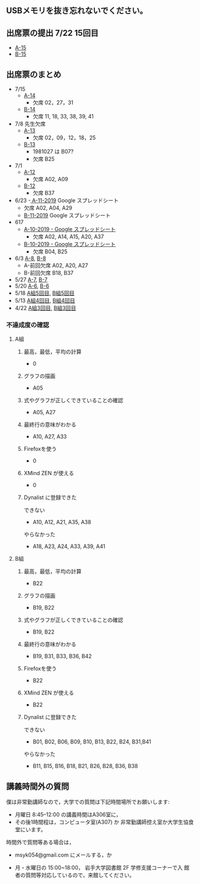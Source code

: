 ** USBメモリを抜き忘れないでください。
** 出席票の提出 7/22 15回目
   - [[https://forms.gle/BFDQJBfwWVNJzRa9A][A-15]]
   - [[https://forms.gle/U7Ahcp1mGx1iLUnG6][B-15]]


** 出席票のまとめ
   - 7/15 
     - [[https://docs.google.com/spreadsheets/d/1hHWfSGz2T2XfqzbMAEHfWZBdopdase1UwfhM9nR-b8Q/edit?usp=sharing][A-14]]
       - 欠席 02，27，31
     - [[https://docs.google.com/spreadsheets/d/1NERvVAe2pFzr35KGJ8MMiMC3lMuqvTC-e7EaQJ1wkOw/edit?usp=sharing][B-14]]
       - 欠席 11, 18, 33, 38, 39, 41

   - 7/8 先生欠席
     - [[https://docs.google.com/spreadsheets/d/1X4vyckPu5eARjy-Iid1QJsZy0pj1U_8dtXxgdvS8ODU/edit?usp=sharing][A-13]]
       - 欠席 02，09，12，18，25

     - [[https://docs.google.com/spreadsheets/d/129DQTxjgZTfkAs6MZfGEWovwqN1vXS9OyVK7Nd_rI-g/edit?usp=sharing][B-13]]
       - 1981027 は B07?
       - 欠席 B25

   - 7/1
     - [[https://docs.google.com/spreadsheets/d/1LsJu4RhLIvu0I6Ek_fIwzNWL89chmiLdhRJ5uWy4bok/edit?usp=sharing][A-12]]
       - 欠席 A02, A09
     - [[https://docs.google.com/spreadsheets/d/1dkUPsMIuKC5CgsaguQdtUdGqTN7BGibdcI4u8lRQJaY/edit?usp=sharing][B-12]]
       - 欠席 B37

   - 6/23
     -[[https://docs.google.com/spreadsheets/d/10WbpXwMdeR8nd_hf-3MvGfgNY54bp3PqiaxHdO47LeA/edit?usp=sharing][ A-11-2019]] Google スプレッドシート
       - 欠席 A02, A04, A29
     - [[https://docs.google.com/spreadsheets/d/1_3s5aH-lAgwKEMuxgW47mbZ7k5N5Bxn5L87khjxexew/edit?usp=sharing][B-11-2019]] Google スプレッドシート

   - 617
     - [[https://docs.google.com/spreadsheets/d/15UcNYSRomG6Wp5lkR-7VwXDwZy5CARP-6trj6zGHazo/edit#gid=1003493252][A-10-2019 - Google スプレッドシート]]
       - 欠席 A02, A14, A15, A20, A37
     - [[https://docs.google.com/spreadsheets/d/1prwKkWjUW7BO_tRRlbrxa2XnI1y0aq5SbBNsDmxEUlo/edit#gid=1003493252][B-10-2019 - Google スプレッドシート]]
       - 欠席 B04, B25

   - 6/3 [[https://docs.google.com/spreadsheets/d/1rb0Ni73bYjJxgXLweCJnNgsp24-QCQBRvwalfUI5Jpg/edit?usp=sharing][A-8]], [[https://docs.google.com/spreadsheets/d/1K_okyOey7-0ZlSUTXnUjlSVMuyTTJZz8oFxz6fEZnW8/edit?usp=sharing][B-8]]
     - A-前回欠席 A02, A20, A27
     - B-前回欠席 B18, B37

   - 5/27 [[https://docs.google.com/spreadsheets/d/1-R34czUeGFHQqgRyzcEl8V93P3jJivxh-SeCqfThPg4/edit?usp=sharing][A-7]], [[https://docs.google.com/spreadsheets/d/112fRbWhhQAnhRJ1WmucHBVxcvGiEjhfJpjhMRzL5fFI/edit?usp=sharing][B-7]]
   - 5/20 [[https://docs.google.com/spreadsheets/d/13MFrce5Rudi3fYgj2DILxFtJSnwNkBNML_jbHXcfsHY/edit?usp=sharing][A-6]], [[https://docs.google.com/spreadsheets/d/18pvpzB9X9nwcewfnesQ7SXvd8U-DgLGDpC0rofmV7DE/edit?usp=sharing][B-6]]
   - 5/18 [[https://docs.google.com/spreadsheets/d/1KfWyaTIoJsVuRiIgn5RqJaUNB9Ex0lTEeSTr4PhYsj4/edit?usp=sharing][A組5回目]], [[https://docs.google.com/spreadsheets/d/1ztdtlPoQ2i9fstzLPsGYAxTemPuGMYlU9bTG5OwvaMo/edit?usp=sharing][B組5回目]]
   - 5/13 [[https://drive.google.com/open?id=1TndK8V-hhIE6NboIIpiS25cFXCfpOJkWts9Tfyrm8og][A組4回目]], [[https://drive.google.com/open?id=1m_Tz6M4nCj6RfhXUAYSenYZUneLeGkeLu9vqyRIFlQk][B組4回目]]
   - 4/22 [[https://docs.google.com/spreadsheets/d/1J0hybJBz3iiY9Mz1ScO4PlcEJYqCdfQyP8pfWP7IoUc/edit?usp=sharing][A組3回目]], [[https://docs.google.com/spreadsheets/d/1eegOooFI71pm_UkI720I4SxOAYG09q_dfyNPNauyU2M/edit?usp=sharing][B組3回目]]

*** 不達成度の確認

**** A組

***** 最高，最低，平均の計算
 - 0
***** グラフの描画
 - A05
***** 式やグラフが正しくできていることの確認
 - A05, A27
***** 最終行の意味がわかる
 - A10, A27, A33
***** Firefoxを使う
 - 0
***** XMind ZEN が使える
 - 0
***** Dynalist に登録できた
 できない
 - A10, A12, A21, A35, A38
 やらなかった
 - A18, A23, A24, A33, A39, A41

**** B組
***** 最高，最低，平均の計算
 - B22
***** グラフの描画
 - B19, B22
***** 式やグラフが正しくできていることの確認
 - B19, B22
***** 最終行の意味がわかる
 - B19, B31, B33, B36, B42
***** Firefoxを使う
 - B22
***** XMind ZEN が使える
 - B22
***** Dynalist に登録できた
 できない
   - B01, B02, B06, B09, B10, B13, B22, B24, B31,B41
 やらなかった
   - B11, B15, B16, B18, B21, B26, B28, B36, B38

 
** 講義時間外の質問

   僕は非常勤講師なので，大学での質問は下記時間場所でお願いします:

   - 月曜日 8:45--12:00 の講義時間はA306室に，
   - その後1時間程は，コンピュータ室(A307) か
     非常勤講師控え室か大学生協食堂にいます。

   時間外で質問等ある場合は，

   - msyk054@gmail.com にメールする，か

   - 月・水曜日の 15:00~18:00， 岩手大学図書館 2F 学修支援コーナーで入
     館者の質問等対応しているので，来館してください。



